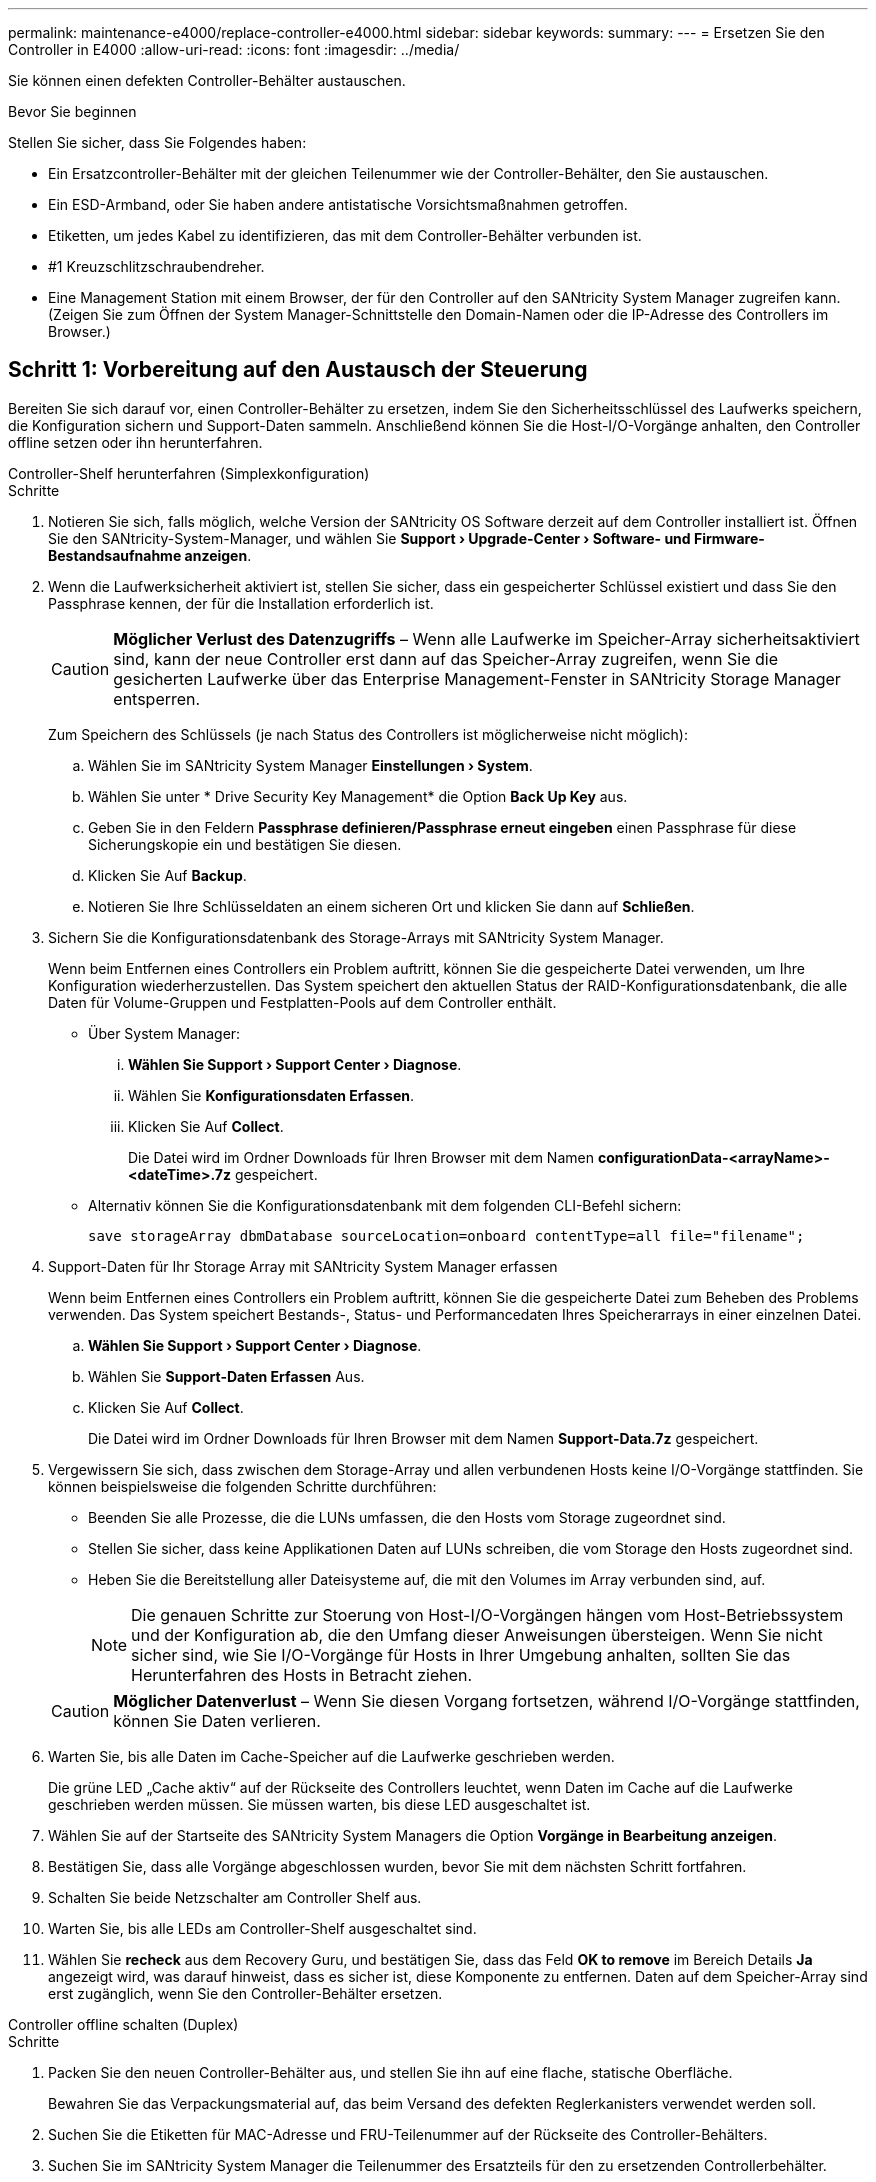 ---
permalink: maintenance-e4000/replace-controller-e4000.html 
sidebar: sidebar 
keywords:  
summary:  
---
= Ersetzen Sie den Controller in E4000
:allow-uri-read: 
:icons: font
:imagesdir: ../media/


[role="lead"]
Sie können einen defekten Controller-Behälter austauschen.

.Bevor Sie beginnen
Stellen Sie sicher, dass Sie Folgendes haben:

* Ein Ersatzcontroller-Behälter mit der gleichen Teilenummer wie der Controller-Behälter, den Sie austauschen.
* Ein ESD-Armband, oder Sie haben andere antistatische Vorsichtsmaßnahmen getroffen.
* Etiketten, um jedes Kabel zu identifizieren, das mit dem Controller-Behälter verbunden ist.
* #1 Kreuzschlitzschraubendreher.
* Eine Management Station mit einem Browser, der für den Controller auf den SANtricity System Manager zugreifen kann. (Zeigen Sie zum Öffnen der System Manager-Schnittstelle den Domain-Namen oder die IP-Adresse des Controllers im Browser.)




== Schritt 1: Vorbereitung auf den Austausch der Steuerung

Bereiten Sie sich darauf vor, einen Controller-Behälter zu ersetzen, indem Sie den Sicherheitsschlüssel des Laufwerks speichern, die Konfiguration sichern und Support-Daten sammeln. Anschließend können Sie die Host-I/O-Vorgänge anhalten, den Controller offline setzen oder ihn herunterfahren.

[role="tabbed-block"]
====
.Controller-Shelf herunterfahren (Simplexkonfiguration)
--
.Schritte
. Notieren Sie sich, falls möglich, welche Version der SANtricity OS Software derzeit auf dem Controller installiert ist. Öffnen Sie den SANtricity-System-Manager, und wählen Sie *Support › Upgrade-Center › Software- und Firmware-Bestandsaufnahme anzeigen*.
. Wenn die Laufwerksicherheit aktiviert ist, stellen Sie sicher, dass ein gespeicherter Schlüssel existiert und dass Sie den Passphrase kennen, der für die Installation erforderlich ist.
+

CAUTION: *Möglicher Verlust des Datenzugriffs* – Wenn alle Laufwerke im Speicher-Array sicherheitsaktiviert sind, kann der neue Controller erst dann auf das Speicher-Array zugreifen, wenn Sie die gesicherten Laufwerke über das Enterprise Management-Fenster in SANtricity Storage Manager entsperren.

+
Zum Speichern des Schlüssels (je nach Status des Controllers ist möglicherweise nicht möglich):

+
.. Wählen Sie im SANtricity System Manager *Einstellungen › System*.
.. Wählen Sie unter * Drive Security Key Management* die Option *Back Up Key* aus.
.. Geben Sie in den Feldern *Passphrase definieren/Passphrase erneut eingeben* einen Passphrase für diese Sicherungskopie ein und bestätigen Sie diesen.
.. Klicken Sie Auf *Backup*.
.. Notieren Sie Ihre Schlüsseldaten an einem sicheren Ort und klicken Sie dann auf *Schließen*.


. Sichern Sie die Konfigurationsdatenbank des Storage-Arrays mit SANtricity System Manager.
+
Wenn beim Entfernen eines Controllers ein Problem auftritt, können Sie die gespeicherte Datei verwenden, um Ihre Konfiguration wiederherzustellen. Das System speichert den aktuellen Status der RAID-Konfigurationsdatenbank, die alle Daten für Volume-Gruppen und Festplatten-Pools auf dem Controller enthält.

+
** Über System Manager:
+
... *Wählen Sie Support › Support Center › Diagnose*.
... Wählen Sie *Konfigurationsdaten Erfassen*.
... Klicken Sie Auf *Collect*.
+
Die Datei wird im Ordner Downloads für Ihren Browser mit dem Namen *configurationData-<arrayName>-<dateTime>.7z* gespeichert.



** Alternativ können Sie die Konfigurationsdatenbank mit dem folgenden CLI-Befehl sichern:
+
`save storageArray dbmDatabase sourceLocation=onboard contentType=all file="filename";`



. Support-Daten für Ihr Storage Array mit SANtricity System Manager erfassen
+
Wenn beim Entfernen eines Controllers ein Problem auftritt, können Sie die gespeicherte Datei zum Beheben des Problems verwenden. Das System speichert Bestands-, Status- und Performancedaten Ihres Speicherarrays in einer einzelnen Datei.

+
.. *Wählen Sie Support › Support Center › Diagnose*.
.. Wählen Sie *Support-Daten Erfassen* Aus.
.. Klicken Sie Auf *Collect*.
+
Die Datei wird im Ordner Downloads für Ihren Browser mit dem Namen *Support-Data.7z* gespeichert.



. Vergewissern Sie sich, dass zwischen dem Storage-Array und allen verbundenen Hosts keine I/O-Vorgänge stattfinden. Sie können beispielsweise die folgenden Schritte durchführen:
+
** Beenden Sie alle Prozesse, die die LUNs umfassen, die den Hosts vom Storage zugeordnet sind.
** Stellen Sie sicher, dass keine Applikationen Daten auf LUNs schreiben, die vom Storage den Hosts zugeordnet sind.
** Heben Sie die Bereitstellung aller Dateisysteme auf, die mit den Volumes im Array verbunden sind, auf.
+

NOTE: Die genauen Schritte zur Stoerung von Host-I/O-Vorgängen hängen vom Host-Betriebssystem und der Konfiguration ab, die den Umfang dieser Anweisungen übersteigen. Wenn Sie nicht sicher sind, wie Sie I/O-Vorgänge für Hosts in Ihrer Umgebung anhalten, sollten Sie das Herunterfahren des Hosts in Betracht ziehen.

+

CAUTION: *Möglicher Datenverlust* – Wenn Sie diesen Vorgang fortsetzen, während I/O-Vorgänge stattfinden, können Sie Daten verlieren.



. Warten Sie, bis alle Daten im Cache-Speicher auf die Laufwerke geschrieben werden.
+
Die grüne LED „Cache aktiv“ auf der Rückseite des Controllers leuchtet, wenn Daten im Cache auf die Laufwerke geschrieben werden müssen. Sie müssen warten, bis diese LED ausgeschaltet ist.

. Wählen Sie auf der Startseite des SANtricity System Managers die Option *Vorgänge in Bearbeitung anzeigen*.
. Bestätigen Sie, dass alle Vorgänge abgeschlossen wurden, bevor Sie mit dem nächsten Schritt fortfahren.
. Schalten Sie beide Netzschalter am Controller Shelf aus.
. Warten Sie, bis alle LEDs am Controller-Shelf ausgeschaltet sind.
. Wählen Sie *recheck* aus dem Recovery Guru, und bestätigen Sie, dass das Feld *OK to remove* im Bereich Details *Ja* angezeigt wird, was darauf hinweist, dass es sicher ist, diese Komponente zu entfernen. Daten auf dem Speicher-Array sind erst zugänglich, wenn Sie den Controller-Behälter ersetzen.


--
.Controller offline schalten (Duplex)
--
.Schritte
. Packen Sie den neuen Controller-Behälter aus, und stellen Sie ihn auf eine flache, statische Oberfläche.
+
Bewahren Sie das Verpackungsmaterial auf, das beim Versand des defekten Reglerkanisters verwendet werden soll.

. Suchen Sie die Etiketten für MAC-Adresse und FRU-Teilenummer auf der Rückseite des Controller-Behälters.
. Suchen Sie im SANtricity System Manager die Teilenummer des Ersatzteils für den zu ersetzenden Controllerbehälter.
+
Wenn ein Controller einen Fehler aufweist und ausgetauscht werden muss, wird im Bereich Details des Recovery Guru die Ersatzteilnummer angezeigt. Wenn Sie diese Nummer manuell suchen müssen, führen Sie die folgenden Schritte aus:

+
.. Wählen Sie *Hardware*.
.. Suchen Sie das Controller-Shelf, das mit dem Controller-Symbol gekennzeichnet ist.
.. Klicken Sie auf das Controller-Symbol.
.. Wählen Sie den Controller aus und klicken Sie auf *Weiter*.
.. Notieren Sie sich auf der Registerkarte *Base* die *Ersatz-Teilenummer* für den Controller.


. Vergewissern Sie sich, dass die Ersatzteilnummer des ausgefallenen Controllers mit der FRU-Teilenummer für den Ersatz-Controller identisch ist.
+

CAUTION: *Möglicher Verlust des Datenzugriffs* – Wenn die beiden Teilenummern nicht identisch sind, versuchen Sie dieses Verfahren nicht. Nicht übereinstimmende Controller führen dazu, dass der neue Controller sich sperrt, wenn Sie ihn online schalten.

. Sichern Sie die Konfigurationsdatenbank des Storage-Arrays mit SANtricity System Manager.
+
Wenn beim Entfernen eines Controllers ein Problem auftritt, können Sie die gespeicherte Datei verwenden, um Ihre Konfiguration wiederherzustellen. Das System speichert den aktuellen Status der RAID-Konfigurationsdatenbank, die alle Daten für Volume-Gruppen und Festplatten-Pools auf dem Controller enthält.

+
** Über System Manager:
+
... Wählen Sie *Support › Support Center › Diagnose*.
... Wählen Sie *Konfigurationsdaten Erfassen*.
... Klicken Sie Auf *Collect*.
+
Die Datei wird im Ordner Downloads für Ihren Browser mit dem Namen *configurationData-<arrayName>-<dateTime>.7z* gespeichert.



** Alternativ können Sie die Konfigurationsdatenbank mit dem folgenden CLI-Befehl sichern:
+
[listing]
----
save storageArray dbmDatabase sourceLocation=onboard contentType=all file="filename";
----


. Support-Daten für Ihr Storage Array mit SANtricity System Manager erfassen
+
Wenn beim Entfernen eines Controllers ein Problem auftritt, können Sie die gespeicherte Datei zum Beheben des Problems verwenden. Das System speichert Bestands-, Status- und Performancedaten Ihres Speicherarrays in einer einzelnen Datei.

+
.. *Wählen Sie Support › Support Center › Diagnose*.
.. Wählen Sie *Support-Daten Erfassen* Aus.
.. Klicken Sie Auf *Collect*.
+
Die Datei wird im Ordner Downloads für Ihren Browser mit dem Namen *Support-Data.7z* gespeichert.



. Wenn der Controller nicht bereits offline ist, versetzen Sie ihn jetzt mithilfe von SANtricity System Manager in den Offline-Modus.
+
** Über den SANtricity System Manager:
+
... Wählen Sie *Hardware*.
... Wenn die Grafik die Laufwerke anzeigt, wählen Sie *Zurück vom Shelf anzeigen* aus, um die Controller anzuzeigen.
... Wählen Sie den Controller aus, den Sie in den Offline-Modus versetzen möchten.
... Wählen Sie im Kontextmenü die Option *Offline platzieren* aus, und bestätigen Sie, dass Sie den Vorgang ausführen möchten.
+

NOTE: Wenn Sie mit dem Controller auf SANtricity System Manager zugreifen, den Sie offline schalten möchten, wird eine Meldung vom SANtricity System Manager nicht verfügbar angezeigt. Wählen Sie mit einer alternativen Netzwerkverbindung verbinden, um automatisch über den anderen Controller auf den SANtricity System Manager zuzugreifen.



** Alternativ können Sie die Controller mit den folgenden CLI-Befehlen offline schalten:
+
*Für Controller A*: `set controller [a] availability=offline`

+
*Für Controller B*: `set controller [b] availability=offline`



. Warten Sie, bis SANtricity System Manager den Status des Controllers auf „Offline“ aktualisiert.
+

CAUTION: Beginnen Sie keine anderen Vorgänge, bis der Status aktualisiert wurde.

. Wählen Sie *recheck* aus dem Recovery Guru, und bestätigen Sie, dass das Feld *OK to remove* im Bereich Details *Ja* angezeigt wird, was darauf hinweist, dass es sicher ist, diese Komponente zu entfernen.


--
====


== Schritt 2: Entfernen des fehlerhaften Controllers

Ersetzen Sie den defekten Behälter durch einen neuen.

.Schritte
. Entfernen Sie einen Controller-Behälter.
+
.. Setzen Sie ein ESD-Armband an oder ergreifen Sie andere antistatische Vorsichtsmaßnahmen.
.. Beschriften Sie jedes Kabel, das am Controller-Behälter befestigt ist.
.. Trennen Sie alle Kabel vom Controller-Behälter.
+

CAUTION: Um eine verminderte Leistung zu vermeiden, dürfen die Kabel nicht verdreht, gefaltet, gequetscht oder treten.

.. Entfernen Sie gegebenenfalls die SFP-Transceiver.
.. Vergewissern Sie sich, dass die LED Cache Active auf der Rückseite des Controllers ausgeschaltet ist.
+
Die grüne LED „Cache aktiv“ auf der Rückseite des Controllers leuchtet, wenn Daten im Cache auf die Laufwerke geschrieben werden müssen. Sie müssen warten, bis diese LED ausgeschaltet ist, bevor Sie den Controller-Behälter entfernen.

.. Drücken Sie die Verriegelung am Nockengriff, bis er sich löst, öffnen Sie den Nockengriff vollständig, um den Controller-Aktivkohlebehälter aus der Mittelplatine zu lösen, und ziehen Sie dann den Controller-Aktivkohlebehälter mit zwei Händen aus dem Gehäuse.
.. Drehen Sie den Controller-Behälter um und legen Sie ihn auf eine Ebene, stabile Oberfläche.
.. Öffnen Sie die Abdeckung, indem Sie die blauen Tasten an den Seiten des Controller-Kanisters drücken, um die Abdeckung zu lösen, und drehen Sie dann die Abdeckung nach oben und von dem Controller-Kanister.






== Schritt 3: Entfernen Sie die Batterie

Entfernen Sie den Akku aus der außer Betrieb genommenen Steuerung, und setzen Sie ihn in die Ersatzsteuerung ein.

.Schritte
. Entfernen Sie die Batterie aus dem Controller-Behälter:
+
.. Drücken Sie die blaue Taste an der Seite des Reglerbehälters.
.. Schieben Sie den Akku nach oben, bis er die Halteklammern freigibt, und heben Sie den Akku aus dem Controller-Behälter.
.. Ziehen Sie den Batteriestecker, indem Sie den Clip an der Vorderseite des Batteriesteckers zusammendrücken, um den Stecker aus der Steckdose zu lösen, und ziehen Sie dann das Batteriekabel aus der Steckdose.
+
image::../media/drw_E4000_replace_nvbattery_IEOPS-862.png[Entfernen Sie die Batterie.]

+
|===


 a| 
image::../media/legend_icon_01.png[Ein Symbol]
| Akkufreigabelasche 


 a| 
image::../media/legend_icon_02.png[Zwei Symbole]
| Batterieanschluss 
|===


. Setzen Sie die Batterie in den Behälter des Ersatzcontrollers ein, und setzen Sie sie ein:
+
.. Ausrichten der Batterie an den Haltehalterungen an der Blechseitenwand.
.. Schieben Sie den Akku nach unten, bis die Akkuverriegelung einrastet und in die Öffnung an der Seitenwand einrastet.
+

NOTE: Schließen Sie den Akku noch nicht an. Sie schließen es an, sobald die restlichen Komponenten in den Ersatzbehälter des Controllers verschoben wurden.







== Schritt 4: Entfernen Sie die HIC

Entfernen Sie die HIC-Blende und die PCIe-HIC-Karte vom Controller-Modul für beeinträchtigte Störungen.

.Schritte
. Entfernen Sie die HIC-Blende, indem Sie sie gerade aus dem Controller-Modul herausziehen.
+
image::../media/drw_E4000_replace_HIC_source_IEOPS-864.png[Entfernen Sie die HIC vom Controller-Modul.]

. Lösen Sie die Rändelschrauben an der HIC.
+

NOTE: Sie können die Rändelschrauben mit den Fingern oder einem Schraubendreher lösen.

. Heben Sie die HIC gerade nach oben, und legen Sie sie auf eine antistatische Oberfläche.




== Schritt 5: Verschieben Sie die DIMMs

Entfernen Sie die DIMMs aus dem Aktivkohlebehälter des Controllers, und setzen Sie sie in den Ersatzbehälter des Controllers ein.

.Schritte
. Suchen Sie die DIMMs auf dem Controller-Aktivkohlebehälter.
+

NOTE: Notieren Sie sich die Position des DIMM-Moduls in den Sockeln, damit Sie das DIMM an der gleichen Stelle in den Ersatz-Controller-Behälter und in der richtigen Ausrichtung einsetzen können. Entfernen Sie die DIMMs aus dem Aktivkohlebehälter:

+
.. Entfernen Sie das DIMM-Modul aus dem Steckplatz, indem Sie die beiden DIMM-Auswurfhalterungen auf beiden Seiten des DIMM langsam auseinander drücken.
+
Das DIMM dreht sich ein wenig nach oben.

.. Drehen Sie das DIMM-Modul so weit wie möglich, und schieben Sie es dann aus dem Sockel.
+

NOTE: Halten Sie das DIMM vorsichtig an den Rändern, um Druck auf die Komponenten auf der DIMM-Leiterplatte zu vermeiden.

+
image::../media/drw_E4000_replace_dimms_IEOPS-865.png[DIMMs entfernen.]

+
|===


 a| 
image::../media/legend_icon_01.png[Ein Symbol]
| DIMM-Auswerferlaschen 


 a| 
image::../media/legend_icon_02.png[Zwei Symbole]
| DIMMS 
|===


. Vergewissern Sie sich, dass die Batterie nicht in den Behälter des Ersatzcontrollers eingesteckt ist.
. Installieren Sie die DIMMs in der Ersatzsteuerung an derselben Stelle, an der sie sich im außer Betrieb genommenen Controller befanden:
+
.. Drücken Sie vorsichtig, aber fest auf die Oberseite des DIMM, bis die Auswurfklammern über den Kerben an den Enden des DIMM einrasten.
+
Das DIMM passt eng in den Steckplatz, sollte aber leicht einpassen. Falls nicht, richten Sie das DIMM-Modul mit dem Steckplatz aus und setzen Sie es wieder ein.

+

NOTE: Prüfen Sie das DIMM visuell, um sicherzustellen, dass es gleichmäßig ausgerichtet und vollständig in den Steckplatz eingesetzt ist.



. Wiederholen Sie diese Schritte für das andere DIMM.




== Schritt 6: Installieren Sie die HIC

Setzen Sie den HIC in den Behälter des Ersatzcontrollers ein.

.Schritte
. Richten Sie den Sockel am Ersatz-HIC-Stecker an der Buchse auf der Hauptplatine aus, und setzen Sie die Karte dann vorsichtig in den Sockel ein.
. Ziehen Sie die drei Rändelschrauben an der HIC fest.
. Bringen Sie die HIC-Frontplatte wieder an.




== Schritt 7: Setzen Sie die Batterie ein

Setzen Sie den Akku in den Behälter des Ersatzcontrollers ein.

.Schritte
. Stecken Sie den Batteriestecker wieder in die Buchse am Controller-Aktivkohlebehälter.
+
Vergewissern Sie sich, dass der Stecker in der Akkubuchse auf der Hauptplatine einrastet.

. Ausrichten der Batterie an den Haltehalterungen an der Blechseitenwand.
. Schieben Sie den Akku nach unten, bis die Akkuverriegelung einrastet und in die Öffnung an der Seitenwand einrastet.
. Setzen Sie die Abdeckung des Controller-Aktivkohlebehälters wieder ein, und verriegeln Sie sie.




== Schritt 8: Controller-Austausch abschließen

Stellen Sie die Verbindung zum Controller-Shelf wieder her, sammeln Sie Support-Daten und setzen Sie den Betrieb fort.

[role="tabbed-block"]
====
.Controller-Shelf einschalten (Simplexkonfiguration)
--
.Schritte
. Setzen Sie den Ersatz-Controller in das Shelf ein.
+
.. Wenn Sie nicht bereits geerdet sind, sollten Sie sich richtig Erden.
.. Drehen Sie den Controller um, so dass die abnehmbare Abdeckung nach unten zeigt.
.. Schieben Sie die Steuerung bei geöffnetem Nockengriff vollständig in das Regal.
.. Ersetzen Sie die Kabel.
+

NOTE: Wenn Sie die Medienkonverter (QSFPs oder SFPs) entfernt haben, sollten Sie diese erneut installieren, wenn Sie Glasfaserkabel verwenden.

.. Verbinden Sie die Kabel mit dem Haken- und Schlaufenband mit dem Kabelmanagement-Gerät.
.. Schalten Sie das Controller-Shelf ein.
.. Warten Sie, bis der E4000-Controller neu gestartet wird.
.. Legen Sie fest, wie Sie dem Ersatz-Controller eine IP-Adresse zuweisen.
+

NOTE: Die Schritte zum Zuweisen einer IP-Adresse zum Ersatz-Controller hängen davon ab, ob Sie den Verwaltungsport mit einem Netzwerk mit einem DHCP-Server verbunden haben und ob alle Laufwerke gesichert sind.

+
Wenn Management-Port 1 mit einem Netzwerk über einen DHCP-Server verbunden ist, erhält der neue Controller seine IP-Adresse vom DHCP-Server. Dieser Wert kann sich von der IP-Adresse des ursprünglichen Controllers unterscheiden.



. Wenn das Speicher-Array über sichere Laufwerke verfügt, importieren Sie den Sicherheitsschlüssel des Laufwerks. Andernfalls fahren Sie mit dem nächsten Schritt fort. Befolgen Sie die unten beschriebenen Verfahren für ein Speicher-Array mit allen sicheren Laufwerken oder einer Kombination von sicheren und unsicheren Laufwerken.
+

NOTE: _Unsichere Laufwerke_ sind nicht zugewiesene Laufwerke, globale Hot-Spare-Laufwerke oder Laufwerke, die Teil einer Volume-Gruppe oder eines Pools sind, der nicht durch die Drive Security-Funktion gesichert ist. Sichere Laufwerke sind zugewiesene Laufwerke, die über Drive Security Teil einer sicheren Volume-Gruppe oder eines Festplattenpools sind.

+
** *Nur gesicherte Laufwerke (keine unsicheren Laufwerke)*:
+
... Rufen Sie die Befehlszeilenschnittstelle (CLI) des Speicher-Arrays auf.
... Laden Sie den entsprechenden Simplex-NVSRAM auf den Controller.
+
Beispiel: `download storageArray NVSRAM file=\"N4000-881834-SG4.dlp\" forceDownload=TRUE;`

... Vergewissern Sie sich nach dem Laden von simplex NVSRAM, dass der Controller *optimal* ist.
... Wenn Sie externe Sicherheitsschlüsselverwaltung verwenden, https://docs.netapp.com/us-en/e-series/upgrade-controllers/upgrade-unlock-drives-task.html#external-key-management["Einrichtung der externen Schlüsselverwaltung auf dem Controller"].
... Wenn Sie die interne Sicherheitsschlüsselverwaltung verwenden, geben Sie den folgenden Befehl ein, um den Sicherheitsschlüssel zu importieren:
+
[listing]
----
import storageArray securityKey file="C:/file.slk"
passPhrase="passPhrase";
----
+
Wo?

+
**** `C:/file.slk` Steht für den Speicherort und den Namen des Laufwerksicherheitsschlüssels
**** `passPhrase` Ist die zum Entsperren der Datei erforderliche Passphrase nach dem Import des Sicherheitsschlüssels startet der Controller neu und der neue Controller übernimmt die gespeicherten Einstellungen für das Speicher-Array.


... Gehen Sie zum nächsten Schritt, um zu bestätigen, dass der neue Controller optimal ist.


** *Mischung aus sicheren und unsicheren Laufwerken*:
+
... Sammeln Sie das Support-Bundle, und öffnen Sie das Speicher-Array-Profil.
... Suchen und notieren Sie alle nicht sicheren Antriebe, die im Support Bundle zu finden sind.
... Schaltet das System aus.
... Entfernen Sie die unsicheren Laufwerke.
... Ersetzen Sie den Controller.
... Schalten Sie das System ein.
... Wählen Sie im SANtricity System Manager *Einstellungen › System*.
... Wählen Sie im Abschnitt Sicherheitsschlüsselverwaltung die Option *Schlüssel erstellen/ändern* aus, um einen neuen Sicherheitsschlüssel zu erstellen.
... Wählen Sie * Sichere Laufwerke entsperren* aus, um den gespeicherten Sicherheitsschlüssel zu importieren.
... Führen Sie die aus `set allDrives nativeState` CLI-Befehl.
... Der Controller wird automatisch neu gestartet.
... Warten Sie, bis der Controller gestartet wird, und warten Sie, bis die sieben-Segment-Anzeige die Nummer des Fachs oder eine blinkende L5 anzeigt.
... Schaltet das System aus.
... Installieren Sie die unsicheren Laufwerke neu.
... Setzt den Controller mithilfe von SANtricity System Manager zurück.
... Schalten Sie das System ein, und warten Sie, bis die sieben Segmente angezeigt werden, um die Nummer des Fachs anzuzeigen.
... Gehen Sie zum nächsten Schritt, um zu bestätigen, dass der neue Controller optimal ist.




. Vergewissern Sie sich im SANtricity System Manager, dass der neue Controller optimal ist.
+
.. Wählen Sie *Hardware*.
.. Wählen Sie für das Controller-Shelf *Zurück von Regal anzeigen* aus.
.. Wählen Sie den ausgetauschten Controllerbehälter aus.
.. Wählen Sie *Anzeigeeinstellungen*.
.. Vergewissern Sie sich, dass der *Status* des Controllers optimal ist.
.. Wenn der Status nicht optimal ist, markieren Sie den Controller und wählen Sie *Online platzieren*.


. Support-Daten für Ihr Storage Array mit SANtricity System Manager erfassen
+
.. Wählen Sie *Support › Support Center › *Diagnostics*.
.. Wählen Sie *Support-Daten Erfassen* Aus.
.. Klicken Sie Auf *Collect*.
+
Die Datei wird im Ordner Downloads für Ihren Browser mit dem Namen *Support-Data.7z* gespeichert.





--
.Controller online schalten (Duplex)
--
.Schritte
. Setzen Sie den Ersatz-Controller in das Shelf ein.
+
.. Wenn Sie nicht bereits geerdet sind, sollten Sie sich richtig Erden.
.. Wenn Sie dies noch nicht getan haben, bringen Sie die Abdeckung des Controller-Kanisters wieder an.
.. Drehen Sie den Controller um, so dass die abnehmbare Abdeckung nach unten zeigt.
.. Schieben Sie die Steuerung bei geöffnetem Nockengriff vollständig in das Regal.
.. Ersetzen Sie die Kabel.
+

NOTE: Wenn Sie die Medienkonverter (QSFPs oder SFPs) entfernt haben, sollten Sie diese erneut installieren, wenn Sie Glasfaserkabel verwenden.

.. Verbinden Sie die Kabel mit dem Haken- und Schlaufenband mit dem Kabelmanagement-Gerät.
.. Wenn der ursprüngliche Controller DHCP für die IP-Adresse verwendet hat, suchen Sie die MAC-Adresse auf dem Etikett auf der Rückseite des Ersatzcontrollers. Bitten Sie den Netzwerkadministrator, die DNS/Netzwerk- und IP-Adresse des entfernten Controllers mit der MAC-Adresse des Ersatzcontrollers zu verknüpfen.
+

NOTE: Wenn der ursprüngliche Controller DHCP für die IP-Adresse nicht verwendet hat, übernimmt der neue Controller die IP-Adresse des entfernten Controllers.



. Platzieren Sie den Controller in den Online-Modus
+
.. Navigieren Sie im System Manager zur Seite *Hardware*.
.. Wählen Sie *Zurück von Controller anzeigen*.
.. Wählen Sie den ausgetauschten Controller aus.
.. Wählen Sie in der Dropdown-Liste * Online platzieren* aus.


. Überprüfen Sie beim Booten des Controllers die Controller-LEDs.
+
** Die gelbe Warn-LED am Controller leuchtet und schaltet sich dann aus, sofern kein Fehler vorliegt.
** Je nach Host-Schnittstelle leuchtet, blinkt oder leuchtet die LED für Host-Link möglicherweise nicht.


. Wenn der Controller wieder online ist, bestätigen Sie, dass sein Status optimal lautet, und überprüfen Sie die Warn-LEDs für das Controller-Shelf.
+
Wenn der Status nicht optimal ist oder eine der Warn-LEDs leuchtet, vergewissern Sie sich, dass alle Kabel richtig eingesetzt sind und der Controller-Behälter richtig installiert ist. Gegebenenfalls den Controller-Behälter ausbauen und wieder einbauen.

+

NOTE: Wenden Sie sich an den technischen Support, wenn das Problem nicht gelöst werden kann.

. Falls erforderlich, verteilen Sie alle Volumes mithilfe von SANtricity System Manager zurück an ihren bevorzugten Eigentümer.
+
.. Wählen Sie *Storage › Volumes*.
.. Wählen Sie *Mehr › Volumes neu verteilen*.


. Klicken Sie auf *Hardware › Support › Upgrade Center*, um sicherzustellen, dass die neueste Version der SANtricity OS-Software (Controller-Firmware) installiert ist.
+
Installieren Sie bei Bedarf die neueste Version.

. Support-Daten für Ihr Storage Array mit SANtricity System Manager erfassen
+
.. Wählen Sie *Support › Support Center › Diagnose*.
.. Wählen Sie *Support-Daten Erfassen* Aus.
.. Klicken Sie Auf *Collect*.
+
Die Datei wird im Ordner Downloads für Ihren Browser mit dem Namen *Support-Data.7z* gespeichert.





--
====
.Was kommt als Nächstes?
Der Austausch des Controllers ist abgeschlossen. Sie können den normalen Betrieb fortsetzen.

